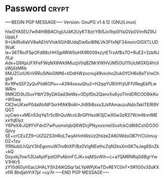 * Password                                                            :crypt:
-----BEGIN PGP MESSAGE-----
Version: GnuPG v1.4.12 (GNU/Linux)

hIwDYA5EU7w94HIBBAChgUU4K2UyKT8zlrYBi5Jo1hp0IYaGVp0VimNZ9IJUppLf
9+UkIRx6aVV8aAEhVVlok5GihBUdqDw6xi8lNLVk3FfxNjF34mxicGlGXTLUDWuK
le+36TRo/F5pOFd88cHH3jpRRW0oHX9R009xzytETrxAf8x7O+RuE2+2zbRJ/tLp
Adx+Q9XpUFXFeFWqNX8Wk9MuzjV0qBZMrXWHVJM5OUl11iUcMGXQ4hUlsWjdzM6b
8MJZCoIUKnVRRu5iNoGNft6+tiDdHWzocnuj49vxvho2luk0YCH6x8eTVreChgs9
Kv1fPeS5F2yQvPild6OPu++A394osxuQtu2+H2qqYUR/hYrjiUFfVRegEkPLwWRm
9MK2D3tJSuvYtbY29yDA0ad3IeWa+0DpfDo2QanvXu6yoThrdDRCOO8ikKu+WSwq
CK2wUKxeP0daWoNP3orHfAKBoAI+Jh99i8sxx3JsflAmauzuNdo7aklTEIR9VQGT
uyCwo+xMEn53qYqTr5cBhQuWcoLBrGPHsoW3jCwX0w3zR37W/mNnnIMExxYqEIyz
Y6PeX4iJQ9YVFdn07wPusmxIqbQ6WDcjPNyxxsmeISxsfckCd8t6CxhDO3OQjivy
SE+crCExZZ9+UIZQZS3HRoLTwyAHnhWsUz2hlizeZA6OWdoOB7YICUimuyD2+fzu
1fRNubILhQzV3hEgomuW7ro8tiXP/Bz0VigNEethcZqN2ksXm0KTeJeg6SnZk+kQ
Doyxbj7ow1i3UaAptFpztOPvAbmFCJK+sqMSvWih+c+a7QMRNRqG6BgrYwV1HKr5
zY10d60ylrEacUHALYSh24iKQSqr1aLYpWPjXwTDvREYC0nT+SR1G0v3SsKXvfIR
BhdjahYiX7pI
=uy7n
-----END PGP MESSAGE-----
